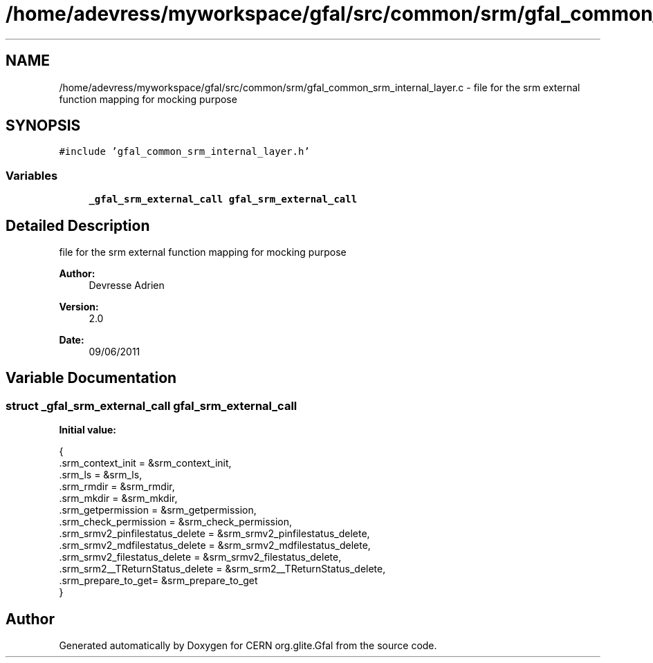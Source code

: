 .TH "/home/adevress/myworkspace/gfal/src/common/srm/gfal_common_srm_internal_layer.c" 3 "30 Jun 2011" "Version 1.90" "CERN org.glite.Gfal" \" -*- nroff -*-
.ad l
.nh
.SH NAME
/home/adevress/myworkspace/gfal/src/common/srm/gfal_common_srm_internal_layer.c \- file for the srm external function mapping for mocking purpose 
.SH SYNOPSIS
.br
.PP
\fC#include 'gfal_common_srm_internal_layer.h'\fP
.br

.SS "Variables"

.in +1c
.ti -1c
.RI "\fB_gfal_srm_external_call\fP \fBgfal_srm_external_call\fP"
.br
.in -1c
.SH "Detailed Description"
.PP 
file for the srm external function mapping for mocking purpose 

\fBAuthor:\fP
.RS 4
Devresse Adrien 
.RE
.PP
\fBVersion:\fP
.RS 4
2.0 
.RE
.PP
\fBDate:\fP
.RS 4
09/06/2011 
.RE
.PP

.SH "Variable Documentation"
.PP 
.SS "struct \fB_gfal_srm_external_call\fP gfal_srm_external_call"
.PP
\fBInitial value:\fP
.PP
.nf
 { 
        .srm_context_init = &srm_context_init,
        .srm_ls = &srm_ls,
        .srm_rmdir = &srm_rmdir,
        .srm_mkdir = &srm_mkdir,
        .srm_getpermission = &srm_getpermission,
        .srm_check_permission = &srm_check_permission,
        .srm_srmv2_pinfilestatus_delete = &srm_srmv2_pinfilestatus_delete,
        .srm_srmv2_mdfilestatus_delete = &srm_srmv2_mdfilestatus_delete,
        .srm_srmv2_filestatus_delete = &srm_srmv2_filestatus_delete,
        .srm_srm2__TReturnStatus_delete = &srm_srm2__TReturnStatus_delete,
        .srm_prepare_to_get= &srm_prepare_to_get
}
.fi
.SH "Author"
.PP 
Generated automatically by Doxygen for CERN org.glite.Gfal from the source code.
